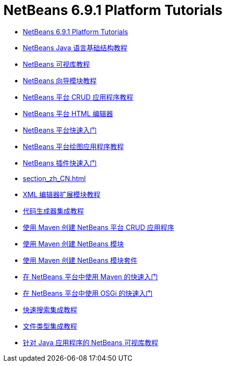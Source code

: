 // 
//     Licensed to the Apache Software Foundation (ASF) under one
//     or more contributor license agreements.  See the NOTICE file
//     distributed with this work for additional information
//     regarding copyright ownership.  The ASF licenses this file
//     to you under the Apache License, Version 2.0 (the
//     "License"); you may not use this file except in compliance
//     with the License.  You may obtain a copy of the License at
// 
//       http://www.apache.org/licenses/LICENSE-2.0
// 
//     Unless required by applicable law or agreed to in writing,
//     software distributed under the License is distributed on an
//     "AS IS" BASIS, WITHOUT WARRANTIES OR CONDITIONS OF ANY
//     KIND, either express or implied.  See the License for the
//     specific language governing permissions and limitations
//     under the License.
//

= NetBeans 6.9.1 Platform Tutorials
:jbake-type: tutorial
:jbake-tags: tutorials
:jbake-status: published
:toc: left
:toc-title:
:description: NetBeans 6.9.1 Platform Tutorials

- link:index_zh_CN.html[NetBeans 6.9.1 Platform Tutorials]
- link:nbm-copyfqn_zh_CN.html[NetBeans Java 语言基础结构教程]
- link:nbm-visual_library_zh_CN.html[NetBeans 可视库教程]
- link:nbm-wizard_zh_CN.html[NetBeans 向导模块教程]
- link:nbm-crud_zh_CN.html[NetBeans 平台 CRUD 应用程序教程]
- link:nbm-htmleditor_zh_CN.html[NetBeans 平台 HTML 编辑器]
- link:nbm-quick-start_zh_CN.html[NetBeans 平台快速入门]
- link:nbm-paintapp_zh_CN.html[NetBeans 平台绘图应用程序教程]
- link:nbm-google_zh_CN.html[NetBeans 插件快速入门]
- link:section_zh_CN.html[]
- link:nbm-xmleditor_zh_CN.html[XML 编辑器扩展模块教程]
- link:nbm-code-generator_zh_CN.html[代码生成器集成教程]
- link:nbm-maven-crud_zh_CN.html[使用 Maven 创建 NetBeans 平台 CRUD 应用程序]
- link:nbm-maven-modulesingle_zh_CN.html[使用 Maven 创建 NetBeans 模块]
- link:nbm-maven-modulesuite_zh_CN.html[使用 Maven 创建 NetBeans 模块套件]
- link:nbm-maven-quickstart_zh_CN.html[在 NetBeans 平台中使用 Maven 的快速入门]
- link:nbm-osgi-quickstart_zh_CN.html[在 NetBeans 平台中使用 OSGi 的快速入门]
- link:nbm-quick-search_zh_CN.html[快速搜索集成教程]
- link:nbm-filetype_zh_CN.html[文件类型集成教程]
- link:nbm-quick-start-visual_zh_CN.html[针对 Java 应用程序的 NetBeans 可视库教程]



